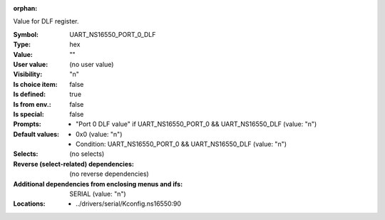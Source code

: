 :orphan:

.. title:: UART_NS16550_PORT_0_DLF

.. option:: CONFIG_UART_NS16550_PORT_0_DLF:
.. _CONFIG_UART_NS16550_PORT_0_DLF:

Value for DLF register.



:Symbol:           UART_NS16550_PORT_0_DLF
:Type:             hex
:Value:            ""
:User value:       (no user value)
:Visibility:       "n"
:Is choice item:   false
:Is defined:       true
:Is from env.:     false
:Is special:       false
:Prompts:

 *  "Port 0 DLF value" if UART_NS16550_PORT_0 && UART_NS16550_DLF (value: "n")
:Default values:

 *  0x0 (value: "n")
 *   Condition: UART_NS16550_PORT_0 && UART_NS16550_DLF (value: "n")
:Selects:
 (no selects)
:Reverse (select-related) dependencies:
 (no reverse dependencies)
:Additional dependencies from enclosing menus and ifs:
 SERIAL (value: "n")
:Locations:
 * ../drivers/serial/Kconfig.ns16550:90